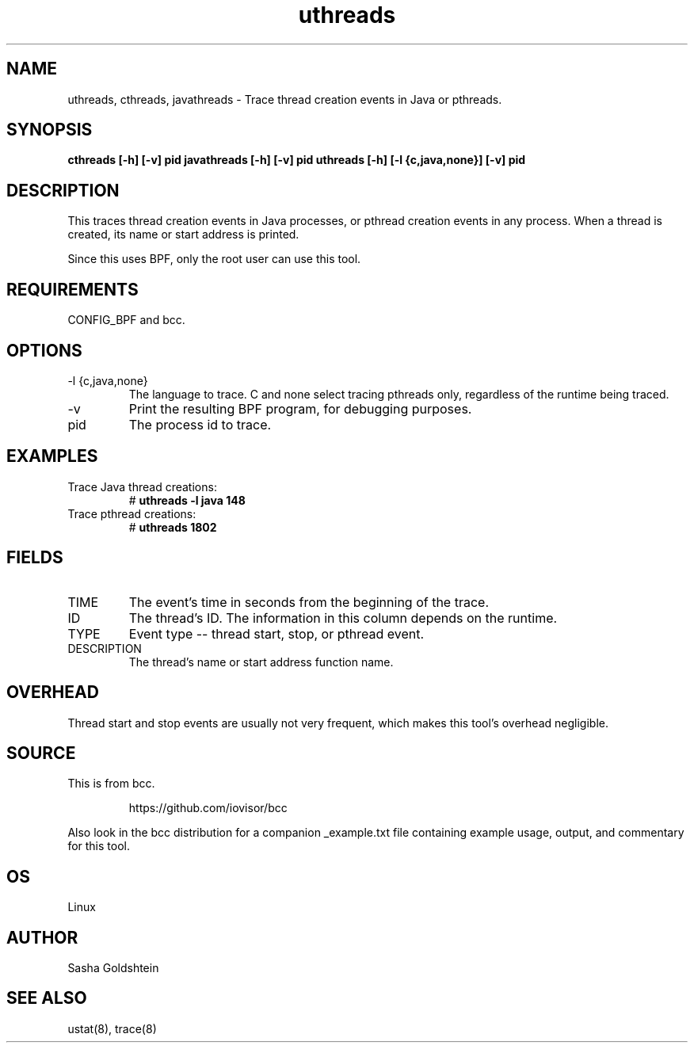 .TH uthreads 8  "2018-10-09" "USER COMMANDS"
.SH NAME
uthreads, cthreads, javathreads \- Trace thread creation events in Java or pthreads.
.SH SYNOPSIS
.B cthreads [-h] [-v] pid
.BR
.B javathreads [-h] [-v] pid
.BR
.B uthreads [-h] [-l {c,java,none}] [-v] pid
.SH DESCRIPTION
This traces thread creation events in Java processes, or pthread creation
events in any process. When a thread is created, its name or start address
is printed.

Since this uses BPF, only the root user can use this tool.
.SH REQUIREMENTS
CONFIG_BPF and bcc.
.SH OPTIONS
.TP
\-l {c,java,none}
The language to trace. C and none select tracing pthreads only, regardless
of the runtime being traced.
.TP
\-v
Print the resulting BPF program, for debugging purposes.
.TP
pid
The process id to trace.
.SH EXAMPLES
.TP
Trace Java thread creations:
#
.B uthreads -l java 148
.TP
Trace pthread creations:
#
.B uthreads 1802
.SH FIELDS
.TP
TIME
The event's time in seconds from the beginning of the trace.
.TP
ID
The thread's ID. The information in this column depends on the runtime.
.TP
TYPE
Event type -- thread start, stop, or pthread event.
.TP
DESCRIPTION
The thread's name or start address function name.
.SH OVERHEAD
Thread start and stop events are usually not very frequent, which makes this
tool's overhead negligible.
.SH SOURCE
This is from bcc.
.IP
https://github.com/iovisor/bcc
.PP
Also look in the bcc distribution for a companion _example.txt file containing
example usage, output, and commentary for this tool.
.SH OS
Linux
.SH AUTHOR
Sasha Goldshtein
.SH SEE ALSO
ustat(8), trace(8)
